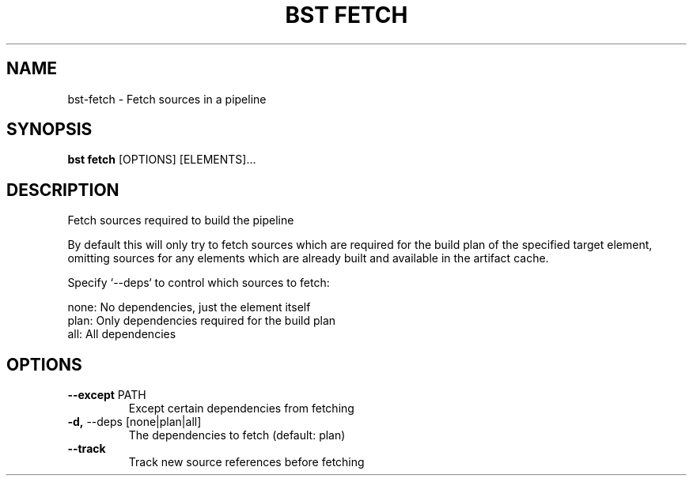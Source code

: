 .TH "BST FETCH" "1" "19-Feb-2018" "" "bst fetch Manual"
.SH NAME
bst\-fetch \- Fetch sources in a pipeline
.SH SYNOPSIS
.B bst fetch
[OPTIONS] [ELEMENTS]...
.SH DESCRIPTION
Fetch sources required to build the pipeline

By default this will only try to fetch sources which are
required for the build plan of the specified target element,
omitting sources for any elements which are already built
and available in the artifact cache.

Specify `--deps` to control which sources to fetch:


    none:  No dependencies, just the element itself
    plan:  Only dependencies required for the build plan
    all:   All dependencies
.SH OPTIONS
.TP
\fB\-\-except\fP PATH
Except certain dependencies from fetching
.TP
\fB\-d,\fP \-\-deps [none|plan|all]
The dependencies to fetch (default: plan)
.TP
\fB\-\-track\fP
Track new source references before fetching